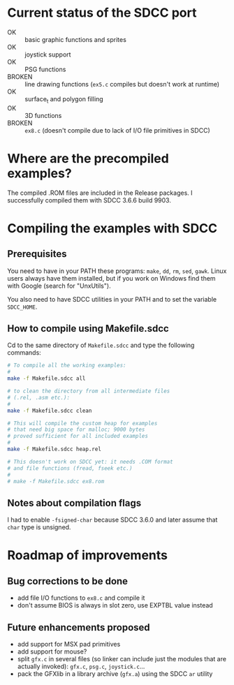 * Current status of the SDCC port

- OK :: basic graphic functions and sprites
- OK :: joystick support
- OK :: PSG functions
- BROKEN :: line drawing functions (~ex5.c~ compiles but doesn't work at runtime)
- OK :: surface_t and polygon filling
- OK :: 3D functions
- BROKEN :: ~ex8.c~ (doesn't compile due to lack of I/O file
            primitives in SDCC)

* Where are the precompiled examples?
The compiled .ROM files are included in the Release packages. I successfully compiled them with SDCC 3.6.6 build 9903.

* Compiling the examples with SDCC
** Prerequisites
You need to have in your PATH these programs: ~make~, ~dd~, ~rm~, ~sed~,
~gawk~. Linux users always have them installed, but if you work on
Windows find them with Google (search for "UnxUtils").

You also need to have SDCC utilities in your PATH and to set the variable
~SDCC_HOME~.
** How to compile using Makefile.sdcc
Cd to the same directory of ~Makefile.sdcc~ and type the following
commands:

#+BEGIN_SRC sh
  # To compile all the working examples:
  #
  make -f Makefile.sdcc all

  # to clean the directory from all intermediate files
  # (.rel, .asm etc.):
  #
  make -f Makefile.sdcc clean

  # This will compile the custom heap for examples
  # that need big space for malloc; 9000 bytes
  # proved sufficient for all included examples
  #
  make -f Makefile.sdcc heap.rel

  # This doesn't work on SDCC yet: it needs .COM format
  # and file functions (fread, fseek etc.)
  #
  # make -f Makefile.sdcc ex8.rom

#+END_SRC

** Notes about compilation flags
I had to enable ~-fsigned-char~ because SDCC 3.6.0 and later assume that ~char~ type is unsigned.

* Roadmap of improvements
** Bug corrections to be done
  - add file I/O functions to ~ex8.c~ and compile it
  - don't assume BIOS is always in slot zero, use EXPTBL value instead
  
** Future enhancements proposed
  - add support for MSX pad primitives
  - add support for mouse?
  - split ~gfx.c~ in several files (so linker can include just the
    modules that are actually invoked): ~gfx.c~, ~psg.c~, ~joystick.c~...
  - pack the GFXlib in a library archive (~gfx.a~) using the SDCC ~ar~ utility

